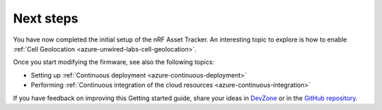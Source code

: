 .. _azure-next-steps:

Next steps
##########

You have now completed the initial setup of the nRF Asset Tracker.
An interesting topic to explore is how to enable :ref:`Cell Geolocation <azure-unwired-labs-cell-geolocation>`.

Once you start modifying the firmware, see also the following topics:

* Setting up :ref:`Continuous deployment <azure-continuous-deployment>`
* Performing :ref:`Continuous integration of the cloud resources <azure-continuous-integration>`

If you have feedback on improving this Getting started guide, share your ideas in `DevZone <https://devzone.nordicsemi.com/search?q=nRFAssetTracker#serpsort=date%20desc>`_ or in the `GitHub repository <https://github.com/NordicSemiconductor/asset-tracker-cloud-docs>`_.